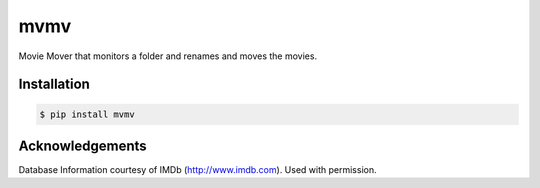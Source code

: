 mvmv
====

.. image:: https://img.shields.io/pypi/v/mvmv.svg
    :target: http://pypi.python.org/pypi/mvmv/  

.. image:: https://img.shields.io/pypi/dm/mvmv.svg 
    :target: http://pypi.python.org/pypi/mvmv/ 


Movie Mover that monitors a folder and renames and moves the movies.

Installation
-------------

.. code-block:: bash

    $ pip install mvmv

Acknowledgements
----------------

Database Information courtesy of IMDb (http://www.imdb.com). Used with permission.
